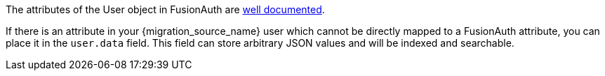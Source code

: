 The attributes of the User object in FusionAuth are link:/docs/v1/tech/apis/users[well documented]. 

If there is an attribute in your {migration_source_name} user which cannot be directly mapped to a FusionAuth attribute, you can place it in the `user.data` field. This field can store arbitrary JSON values and will be indexed and searchable.

